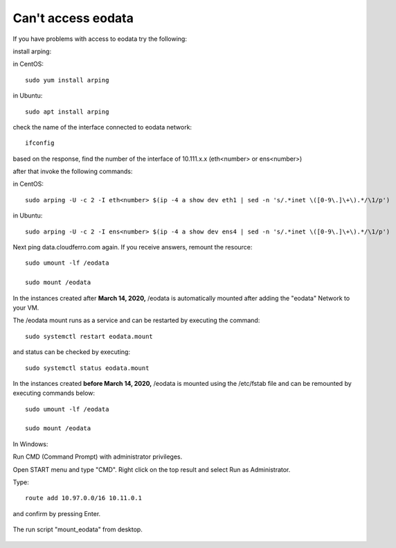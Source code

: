 Can't access eodata
===================

If you have problems with access to eodata try the following:

 

install arping:

in CentOS:
::

  sudo yum install arping

in Ubuntu:
::

  sudo apt install arping

check the name of the interface connected to eodata network:
::

  ifconfig

based on the response, find the number of  the interface of 10.111.x.x (eth<number> or ens<number>)

after that invoke the following commands:

in CentOS:

::

  sudo arping -U -c 2 -I eth<number> $(ip -4 a show dev eth1 | sed -n 's/.*inet \([0-9\.]\+\).*/\1/p')

in Ubuntu:
::

  sudo arping -U -c 2 -I ens<number> $(ip -4 a show dev ens4 | sed -n 's/.*inet \([0-9\.]\+\).*/\1/p')

Next ping data.cloudferro.com again. If you receive answers, remount the resource:
::
 
  sudo umount -lf /eodata
 
  sudo mount /eodata

In the instances created after **March 14, 2020,** /eodata is automatically mounted after adding the "eodata" Network to your VM.

The /eodata mount runs as a service and can be restarted by executing the command:

::

  sudo systemctl restart eodata.mount

and status can be checked by executing:
::

  sudo systemctl status eodata.mount

In the instances created **before March 14, 2020,** /eodata is mounted using the /etc/fstab file and can be remounted by executing commands below:
::

  sudo umount -lf /eodata
 
  sudo mount /eodata
  

In Windows:

Run CMD (Command Prompt) with administrator privileges.

Open START menu and type "CMD". Right click on the top result and select Run as Administrator.

Type:
::

  route add 10.97.0.0/16 10.11.0.1

and confirm by pressing Enter.

.. figure:: cantaccess1.png

The run script "mount_eodata" from desktop.

.. figure:: cantaccess2.png
